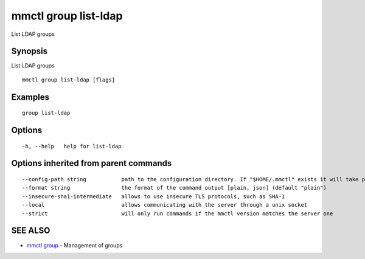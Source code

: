.. _mmctl_group_list-ldap:

mmctl group list-ldap
---------------------

List LDAP groups

Synopsis
~~~~~~~~


List LDAP groups

::

  mmctl group list-ldap [flags]

Examples
~~~~~~~~

::

    group list-ldap

Options
~~~~~~~

::

  -h, --help   help for list-ldap

Options inherited from parent commands
~~~~~~~~~~~~~~~~~~~~~~~~~~~~~~~~~~~~~~

::

      --config-path string           path to the configuration directory. If "$HOME/.mmctl" exists it will take precedence over the default value (default "$XDG_CONFIG_HOME")
      --format string                the format of the command output [plain, json] (default "plain")
      --insecure-sha1-intermediate   allows to use insecure TLS protocols, such as SHA-1
      --local                        allows communicating with the server through a unix socket
      --strict                       will only run commands if the mmctl version matches the server one

SEE ALSO
~~~~~~~~

* `mmctl group <mmctl_group.rst>`_ 	 - Management of groups

